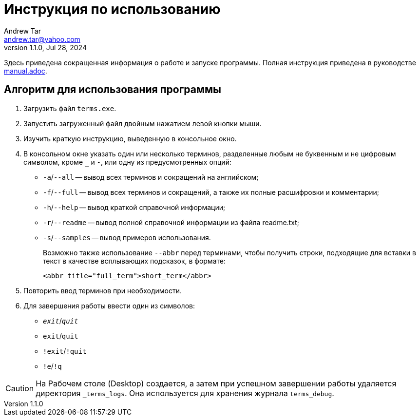 = Инструкция по использованию
:author: Andrew Tar
:email: andrew.tar@yahoo.com
:revdate: Jul 28, 2024
:revnumber: 1.1.0
:experimental:
:icons: font

Здесь приведена сокращенная информация о работе и запуске программы.
Полная инструкция приведена в руководстве xref:manual.adoc[manual.adoc].

== Алгоритм для использования программы

. Загрузить файл `terms.exe`.
. Запустить загруженный файл двойным нажатием левой кнопки мыши.
. Изучить краткую инструкцию, выведенную в консольное окно.
. В консольном окне указать один или несколько терминов, разделенные любым не буквенным и не цифровым символом, кроме `_` и `-`, или одну из предусмотренных опций:
+
* `-a`/`--all` -- вывод всех терминов и сокращений на английском;
* `-f`/`--full` -- вывод всех терминов и сокращений, а также их полные расшифровки и комментарии;
* `-h`/`--help` -- вывод краткой справочной информации;
* `-r`/`--readme` -- вывод полной справочной информации из файла readme.txt;
* `-s`/`--samples` -- вывод примеров использования.
+
Возможно также использование `--abbr` перед терминами, чтобы получить строки, подходящие для вставки в текст в качестве всплывающих подсказок, в формате:
+
[html]
----
<abbr title="full_term">short_term</abbr>
----
+
[start=5]
. Повторить ввод терминов при необходимости.
. Для завершения работы ввести один из символов:
+
* `__exit__`/`__quit__`
* `exit`/`quit`
* `!exit`/`!quit`
* `!e`/`!q`

CAUTION: На Рабочем столе (Desktop) создается, а затем при успешном завершении работы удаляется директория
`_terms_logs`.
Она используется для хранения журнала `terms_debug`.
